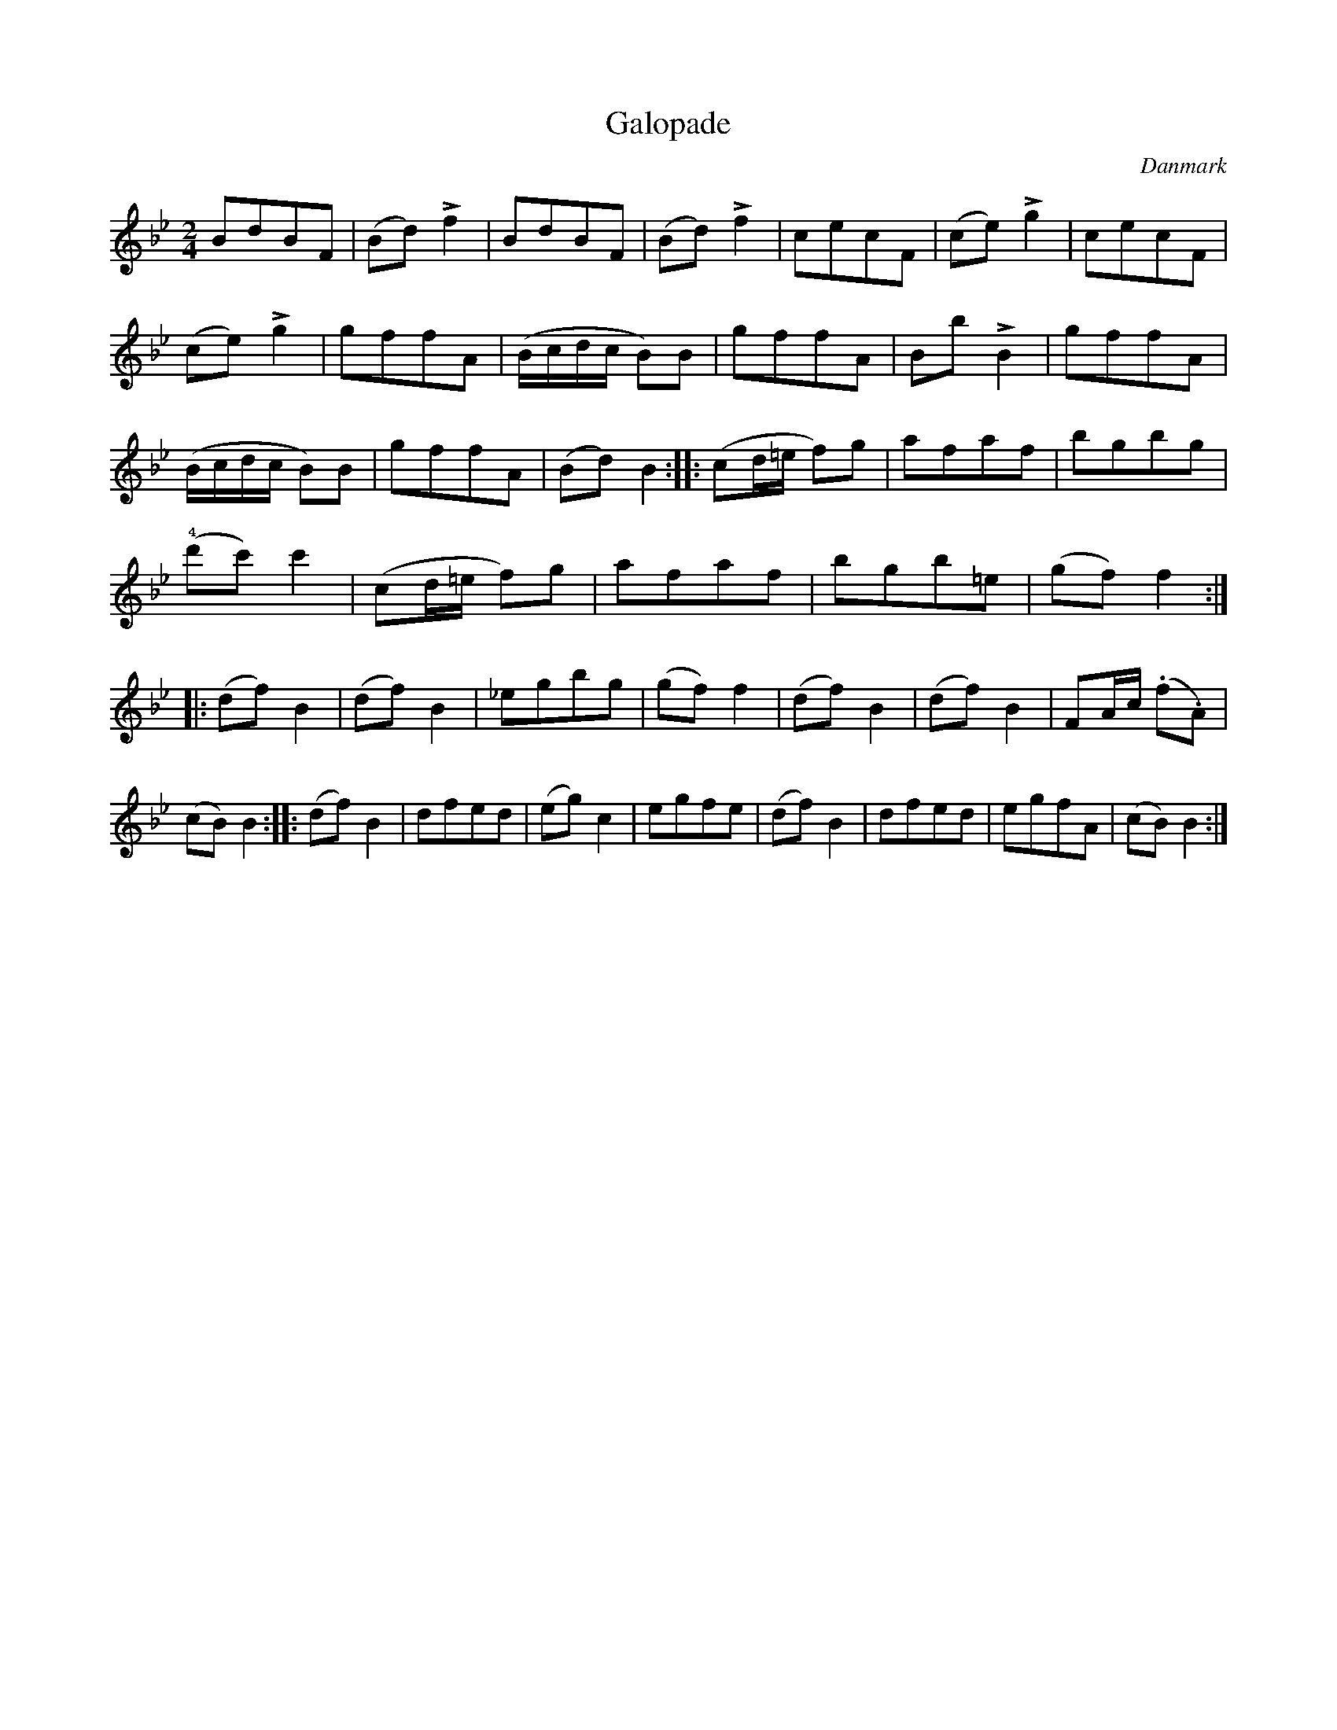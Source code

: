 %%abc-charset utf-8

X: 70
T: Galopade
B:[[Notböcker/Melodier til gamle danske Almuedanse for Violin solo]]
O:Danmark
Z:Søren Bak Vestergaard
M: 2/4
L: 1/8
K: Bb
BdBF|(Bd) !>!f2|BdBF|(Bd) !>!f2|cecF|(ce) !>!g2|cecF|(ce) !>!g2|\
gffA|(B/c/d/c/ B)B|gffA|Bb !>!B2|gffA|(B/c/d/c/ B)B|gffA|(Bd) B2:|\
|:(cd/=e/ f)g|afaf|bgbg|(!4!d'c') c'2|(cd/=e/ f)g|afaf|bgb=e|(gf) f2:|\
|:(df) B2|(df) B2|_egbg|(gf) f2|(df) B2|(df) B2|FA/c/ (.f.A)|(cB) B2:|\
|:(df) B2|dfed|(eg) c2|egfe|(df) B2|dfed|egfA|(cB) B2:|

